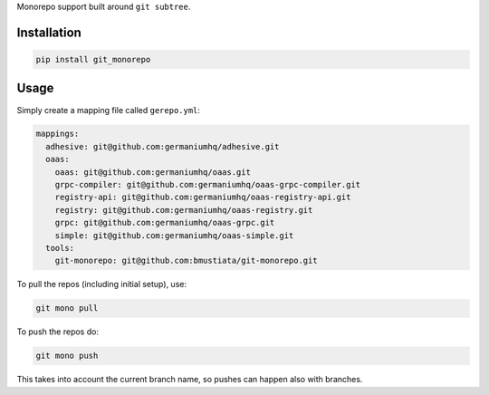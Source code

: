 Monorepo support built around ``git subtree``.

Installation
============

.. code:: sh

    pip install git_monorepo

Usage
=====

Simply create a mapping file called ``gerepo.yml``:

.. code:: yaml

    mappings:
      adhesive: git@github.com:germaniumhq/adhesive.git
      oaas:
        oaas: git@github.com:germaniumhq/oaas.git
        grpc-compiler: git@github.com:germaniumhq/oaas-grpc-compiler.git
        registry-api: git@github.com:germaniumhq/oaas-registry-api.git
        registry: git@github.com:germaniumhq/oaas-registry.git
        grpc: git@github.com:germaniumhq/oaas-grpc.git
        simple: git@github.com:germaniumhq/oaas-simple.git
      tools:
        git-monorepo: git@github.com:bmustiata/git-monorepo.git

To pull the repos (including initial setup), use:

.. code:: sh

    git mono pull

To push the repos do:

.. code:: sh

    git mono push

This takes into account the current branch name, so pushes can happen
also with branches.

